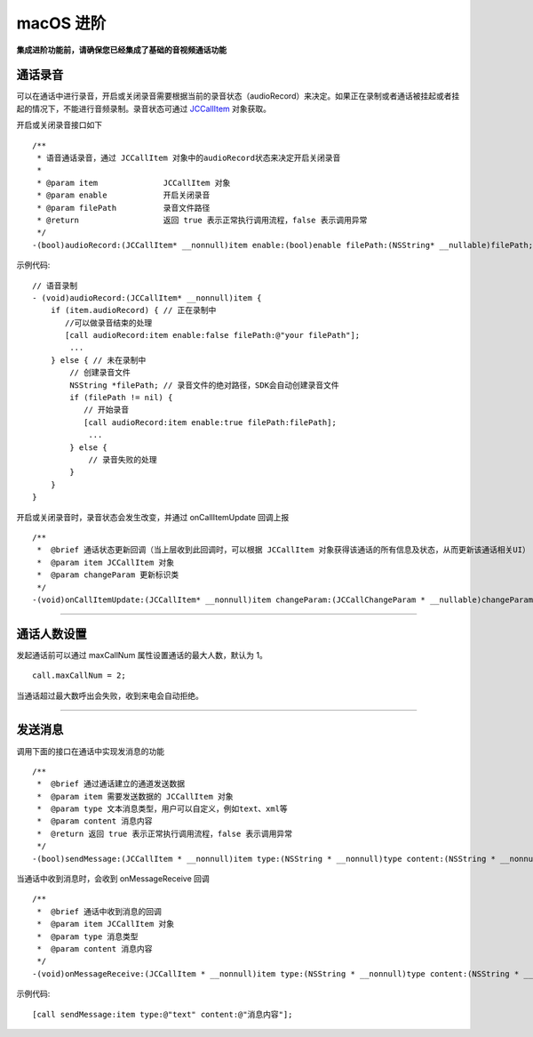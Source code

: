 macOS 进阶
=========================

.. highlight:: objective-c

**集成进阶功能前，请确保您已经集成了基础的音视频通话功能**

.. _通话录音(macOS):

通话录音
-----------------------------

可以在通话中进行录音，开启或关闭录音需要根据当前的录音状态（audioRecord）来决定。如果正在录制或者通话被挂起或者挂起的情况下，不能进行音频录制。录音状态可通过 `JCCallItem <http://developer.juphoon.com/portal/reference/ios/Classes/JCCallItem.html>`_ 对象获取。

开启或关闭录音接口如下
::

    /**
     * 语音通话录音，通过 JCCallItem 对象中的audioRecord状态来决定开启关闭录音
     *
     * @param item              JCCallItem 对象
     * @param enable            开启关闭录音
     * @param filePath          录音文件路径
     * @return                  返回 true 表示正常执行调用流程，false 表示调用异常
     */
    -(bool)audioRecord:(JCCallItem* __nonnull)item enable:(bool)enable filePath:(NSString* __nullable)filePath;


示例代码::

    // 语音录制
    - (void)audioRecord:(JCCallItem* __nonnull)item {
        if (item.audioRecord) { // 正在录制中
           //可以做录音结束的处理
           [call audioRecord:item enable:false filePath:@"your filePath"];
            ...
        } else { // 未在录制中
            // 创建录音文件
            NSString *filePath; // 录音文件的绝对路径，SDK会自动创建录音文件
            if (filePath != nil) {
               // 开始录音
               [call audioRecord:item enable:true filePath:filePath];
                ...
            } else {
                // 录音失败的处理
            }
        } 
    }


开启或关闭录音时，录音状态会发生改变，并通过 onCallItemUpdate 回调上报 
::

    /**
     *  @brief 通话状态更新回调（当上层收到此回调时，可以根据 JCCallItem 对象获得该通话的所有信息及状态，从而更新该通话相关UI）
     *  @param item JCCallItem 对象
     *  @param changeParam 更新标识类
     */
    -(void)onCallItemUpdate:(JCCallItem* __nonnull)item changeParam:(JCCallChangeParam * __nullable)changeParam;


^^^^^^^^^^^^^^^^^^^^^^^^^^^^^^

通话人数设置
-----------------------------

发起通话前可以通过 maxCallNum 属性设置通话的最大人数，默认为 1。
::

    call.maxCallNum = 2;

当通话超过最大数呼出会失败，收到来电会自动拒绝。

^^^^^^^^^^^^^^^^^^^^^^^^^^^^^^

发送消息
-----------------------------

调用下面的接口在通话中实现发消息的功能
::

    /**
     *  @brief 通过通话建立的通道发送数据
     *  @param item 需要发送数据的 JCCallItem 对象
     *  @param type 文本消息类型，用户可以自定义，例如text、xml等
     *  @param content 消息内容
     *  @return 返回 true 表示正常执行调用流程，false 表示调用异常
     */
    -(bool)sendMessage:(JCCallItem * __nonnull)item type:(NSString * __nonnull)type content:(NSString * __nonnull)content;


当通话中收到消息时，会收到 onMessageReceive 回调
::

    /**
     *  @brief 通话中收到消息的回调
     *  @param item JCCallItem 对象
     *  @param type 消息类型
     *  @param content 消息内容
     */
    -(void)onMessageReceive:(JCCallItem * __nonnull)item type:(NSString * __nonnull)type content:(NSString * __nonnull)content;

示例代码::

    [call sendMessage:item type:@"text" content:@"消息内容"];